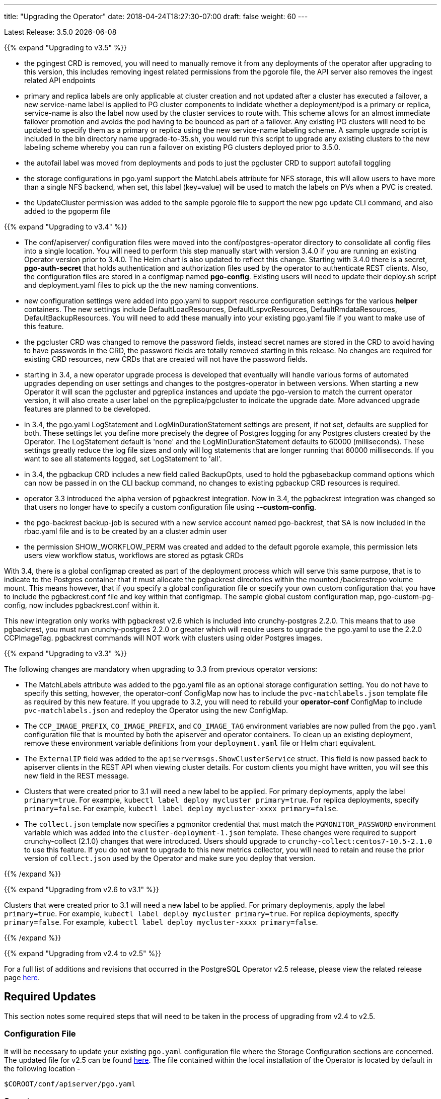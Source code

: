 ---
title: "Upgrading the Operator"
date: 2018-04-24T18:27:30-07:00
draft: false
weight: 60
---

Latest Release: 3.5.0 {docdate}

{{% expand "Upgrading to v3.5" %}}

 * the pgingest CRD is removed, you will need to manually remove it from any
deployments of the operator after upgrading to this version, this includes
removing ingest related permissions from the pgorole file, the API server also
removes the ingest related API endpoints
 * primary and replica labels are only applicable at cluster creation and not
updated after a cluster has executed a failover, a new service-name label is
applied to PG cluster components to indidate whether a deployment/pod is a primary
or replica, service-name is also the label now used by the cluster services
to route with.  This scheme allows for an almost immediate failover promotion 
and avoids the pod having to be bounced as part of a failover.  Any existing
PG clusters will need to be updated to specify them as a primary or replica
using the new service-name labeling scheme.  A sample upgrade script is 
included in the bin directory name upgrade-to-35.sh, you would run this script
to upgrade any existing clusters to the new labeling scheme whereby you can
run a failover on existing PG clusters deployed prior to 3.5.0.
 * the autofail label was moved from deployments and pods to just the pgcluster
CRD to support autofail toggling
 * the storage configurations in pgo.yaml support the MatchLabels attribute
for NFS storage, this will allow users to have more than a single NFS backend,
when set, this label (key=value) will be used to match the labels on PVs
when a PVC is created.
 * the UpdateCluster permission was added to the sample pgorole file to support the
new pgo update CLI command, and also added to the pgoperm file


{{% expand "Upgrading to v3.4" %}}

 * The conf/apiserver/ configuration files were moved into the 
conf/postgres-operator directory to consolidate all config
files into a single location.  You will need to perform
this step manually start with version 3.4.0 if you are running
an existing Operator version prior to 3.4.0.  The Helm chart
is also updated to reflect this change.  Starting with 3.4.0
there is a secret, *pgo-auth-secret* that holds authentication and
authorization files used by the operator to authenticate REST
clients.  Also, the configuration files are stored in a configmap
named *pgo-config*.  Existing users will need to update
their deploy.sh script and deployment.yaml files to pick up the
the new naming conventions.
 * new configuration settings were added into pgo.yaml to support
resource configuration settings for the various *helper* containers.
The new settings include DefaultLoadResources, DefaultLspvcResources,
DefaultRmdataResources, DefaultBackupResources.  You will need to add
these manually into your existing pgo.yaml file if you want to
make use of this feature.
 * the pgcluster CRD was changed to remove the password fields, instead
secret names are stored in the CRD to avoid having to have passwords
in the CRD, the password fields are totally removed starting in this
release. No changes are required for existing CRD resources, new
CRDs that are created will not have the  password fields.
 * starting in 3.4, a new operator upgrade process is developed that
eventually will handle various forms of automated upgrades depending
on user settings and changes to the postgres-operator in between
versions.  When starting a new Operator it will scan the pgcluster
and pgreplica instances and update the pgo-version to match the
current operator version, it will also create a user label on 
the pgreplica/pgcluster to indicate the upgrade date.  More advanced
upgrade features are planned to be developed.
 * in 3.4, the pgo.yaml LogStatement and LogMinDurationStatement settings
are present, if not set, defaults are supplied for both.  These settings
let you define more precisely the degree of Postgres logging for 
any Postgres clusters created by the Operator.  The LogStatement default
is 'none' and the LogMinDurationStatement defaults to 60000 (milliseconds).
These settings greatly reduce the log file sizes and only will log
statements that are longer running that 60000 milliseconds.  If you
want to see all statements logged, set LogStatement to 'all'.
 * in 3.4, the pgbackup CRD includes a new field called BackupOpts, used
to hold the pgbasebackup command options which can now be passed in
on the CLI backup command, no changes to existing pgbackup CRD resources is
required.
* operator 3.3 introduced the alpha version of pgbackrest integration.
Now in 3.4, the pgbackrest integration was changed so that users
no longer have to specify a custom configuration file using *--custom-config*.
* the pgo-backrest backup-job is secured with a new service account
named pgo-backrest, that SA is now included in the rbac.yaml file and is
to be created by an a cluster admin user
* the permission SHOW_WORKFLOW_PERM was created and added to the default pgorole example, this permission lets users view workflow status, workflows are stored as pgtask CRDs

With 3.4, there is a global configmap created as part of the
deployment process which will serve this same purpose, that is to 
indicate to the Postgres container that it must allocate the pgbackrest
directories within the mounted /backrestrepo volume mount.  This
means however, that if you specify a global configuration file or
specify your own custom configuration that you have to include
the pgbackrest.conf file and key within that configmap.  The sample
global custom configuration map, pgo-custom-pg-config, now includes
pgbackrest.conf within it.  

This new integration only works with pgbackrest v2.6 which is included 
into crunchy-postgres 2.2.0.  This means that to use pgbackrest, you 
must run crunchy-postgres 2.2.0 or greater which will require users
to upgrade the pgo.yaml to use the 2.2.0 CCPImageTag.  pgbackrest commands
will NOT work with clusters using older Postgres images.

{{% expand "Upgrading to v3.3" %}}

The following changes are mandatory when upgrading to 3.3 from previous operator versions:

 * The MatchLabels attribute was added to the pgo.yaml file as an optional
   storage configuration setting. You do not have to specify this setting,
   however, the operator-conf ConfigMap now has to include the `pvc-matchlabels.json`
   template file as required by this new feature. If you upgrade to
   3.2, you will need to rebuild your *operator-conf* ConfigMap to include
   `pvc-matchlabels.json` and redeploy the Operator using the new ConfigMap.
 * The `CCP_IMAGE_PREFIX`, `CO_IMAGE_PREFIX`, and `CO_IMAGE_TAG` environment variables are now pulled from the `pgo.yaml` configuration file that is mounted by both the apiserver and operator containers. To clean up an existing deployment, remove these environment variable definitions from your `deployment.yaml` file or Helm chart equivalent.
 * The `ExternalIP` field was added to the `apiservermsgs.ShowClusterService`
   struct. This field is now passed back to apiserver clients in the
   REST API when viewing cluster details. For custom clients you might
   have written, you will see this new field in the REST message.
 * Clusters that were created prior to 3.1 will need a new label to be applied. For primary deployments, apply the label `primary=true`. For example, `kubectl label deploy mycluster primary=true`. For replica deployments, specify `primary=false`. For example,	`kubectl label deploy mycluster-xxxx primary=false`.
 * The `collect.json` template now specifies a pgmonitor credential that
   must match the `PGMONITOR_PASSWORD` environment variable which was
   added into the `cluster-deployment-1.json` template.  These changes
   were required to support crunchy-collect (2.1.0) changes that were
   introduced.  Users should upgrade to `crunchy-collect:centos7-10.5-2.1.0`
   to use this feature.  If you do not want to upgrade to this new
   metrics collector, you will need to retain and reuse the prior version
   of `collect.json` used by the Operator and make sure you deploy that
   version.

{{% /expand %}}

{{% expand "Upgrading from v2.6 to v3.1" %}}

Clusters that were created prior to 3.1 will need a new label to be applied.
For primary deployments, apply the label `primary=true`. For example,
`kubectl label deploy mycluster primary=true`. For replica deployments, specify
`primary=false`. For example,	`kubectl label deploy mycluster-xxxx primary=false`.

{{% /expand %}}

{{% expand "Upgrading from v2.4 to v2.5" %}}

For a full list of additions and revisions that occurred in the
PostgreSQL Operator v2.5 release, please view the related release
page link:https://github.com/CrunchyData/postgres-operator/releases/tag/2.5[here].

== Required Updates

This section notes some required steps that will need to be taken
in the process of upgrading from v2.4 to v2.5.

=== Configuration File

It will be necessary to update your existing `pgo.yaml` configuration
file where the Storage Configuration sections are concerned. The updated
file for v2.5 can be found
link:https://github.com/CrunchyData/postgres-operator/blob/2.5/conf/apiserver/pgo.yaml[here].
The file contained within the local installation of the Operator is located
by default in the following location -
....
$COROOT/conf/apiserver/pgo.yaml
....

=== Secrets

2.5 changed the names of the database credentials that are created
by default in order to be consistent with the way new database credentials
are named.

It will be necessary to run the following script to update your
existing clusters. This script will essentially copy the existing
secrets values and create new secrets with those same values but
named to the new standard. Run the script by passing in the name of
an existing cluster as a parameter.

....
$COROOT/bin/upgrade-secret.sh
....

{{% /expand %}}

{{% expand "Upgrading from v2.5 to v2.6" %}}

For a full list of additions and revisions that occurred in the
PostgreSQL Operator v2.5 release, please view the related release
page link:https://github.com/CrunchyData/postgres-operator/releases/tag/3.3.0[here].

== Required Updates

This section notes some required steps that will need to be taken
in the process of upgrading from v2.5 to v2.6.

=== Configuration File

One update in v2.6 changed the `pgo.yaml` file through removing the Debug flag.
The `Pgo.Debug` variable can now be removed from the `pgo.yaml` file as a
result. The debug flag is now called `CRUNCHY_DEBUG` and is set in the
`deployment.json` file as a default environment variable.

=== Container Resources

Release 2.6 added the concept of container resource configurations
to the `pgo.yaml` file. In order to specify the optional container
resource configurations, add a section as follows to your `pgo.yaml`
file -
....
DefaultContainerResource: small
ContainerResources:
 small:
   RequestsMemory:  2Gi
   RequestsCPU:  0.5
   LimitsMemory:  2Gi
   LimitsCPU:  1.0
 large:
   RequestsMemory:  8Gi
   RequestsCPU:  2.0
   LimitsMemory:  12Gi
   LimitsCPU:  4.0
....

If these settings are set incorrectly or if the Kubernetes cluster
cannot meet the defined memory and CPU requirements, deployments will go into
a *pending* state.

=== Kube RBAC

Release 2.6 added a `rbac.yaml` file to capture the Kube RBAC
rules. These RBAC rules allow the *apiserver* and *postgres-operator*
containers access to the Kubernetes resources required for
the operator to work. As part of the deployment process, it is necessary to
execute the `rbac.yaml` file to set the roles and bindings required by the
operator. Adjust this file to suit local security requirements.

=== Application RBAC

Release 2.6 added an RBAC capability to secure the *pgo* application.
The *pgouser* now has a role appended at the end of of each user definition
as follows -
....
username:password:pgoadmin
testuser:testpass:pgoadmin
readonlyuser:testpass:pgoreader
....

These are defined in the following file -
....
$COROOT/conf/apiserver/pgouser
....

To match the behavior of the pre 2.6 releases, the *pgadmin* role
is set on the previous user definitions, but a *readonlyuser* is
now defined to test other role definitions. The roles are defined in
a new file called *pgorole*. This file defines each role and the
permissions for that role. By default, two roles are defined as samples -
....
pgoadmin
pgoreader
....

Adjust these default settings to meet local security requirements.

The format of this file is as follows -
....
rolename: permissionA, permissionB
....

These are defined in the following file -
....
$COROOT/conf/apiserver/pgorole
....

The complete set of permissions is documented in the link:/installation/configuration/[Configuration] document.

=== User Creation

Release 2.6 replaced the `pgo user --add` command with the `pgo create user`
command to improve consistency across command usage. Any scripts written
using the older style of command require an update to use the new command
syntax.

=== Replica CRD

There is a new Kubernetes Custom Resource Definition that serves the purpose
of holding replica information, called *pgreplicas*. This CRD is populated
with the pgo scale command and is used to hold per-replica specific information
such as the resource and storage configurations requested at run time.

{{% /expand %}}
